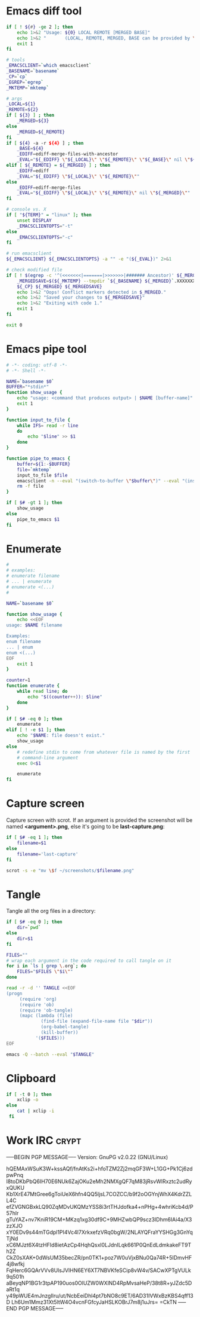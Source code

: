 * Emacs diff tool
#+BEGIN_SRC sh :shebang #!/bin/bash :tangle ~/.local/bin/ediff :mkdirp true
  if [ ! ${#} -ge 2 ]; then
      echo 1>&2 "Usage: ${0} LOCAL REMOTE [MERGED BASE]"
      echo 1>&2 "       (LOCAL, REMOTE, MERGED, BASE can be provided by \`git mergetool'.)"
      exit 1
  fi
  
  # tools
  _EMACSCLIENT=`which emacsclient`
  _BASENAME=`basename`
  _CP=`cp`
  _EGREP=`egrep`
  _MKTEMP=`mktemp`
  
  # args
  _LOCAL=${1}
  _REMOTE=${2}
  if [ ${3} ] ; then
      _MERGED=${3}
  else
      _MERGED=${_REMOTE}
  fi
  if [ ${4} -a -r ${4} ] ; then
      _BASE=${4}
      _EDIFF=ediff-merge-files-with-ancestor
      _EVAL="${_EDIFF} \"${_LOCAL}\" \"${_REMOTE}\" \"${_BASE}\" nil \"${_MERGED}\""
  elif [ ${_REMOTE} = ${_MERGED} ] ; then
      _EDIFF=ediff
      _EVAL="${_EDIFF} \"${_LOCAL}\" \"${_REMOTE}\""
  else
      _EDIFF=ediff-merge-files
      _EVAL="${_EDIFF} \"${_LOCAL}\" \"${_REMOTE}\" nil \"${_MERGED}\""
  fi
  
  # console vs. X
  if [ "${TERM}" = "linux" ]; then
      unset DISPLAY
      _EMACSCLIENTOPTS="-t"
  else
      _EMACSCLIENTOPTS="-c"
  fi
  
  # run emacsclient
  ${_EMACSCLIENT} ${_EMACSCLIENTOPTS} -a "" -e "(${_EVAL})" 2>&1
  
  # check modified file
  if [ ! $(egrep -c '^(<<<<<<<|=======|>>>>>>>|####### Ancestor)' ${_MERGED}) = 0 ]; then
      _MERGEDSAVE=$(${_MKTEMP} --tmpdir `${_BASENAME} ${_MERGED}`.XXXXXXXXXX)
      ${_CP} ${_MERGED} ${_MERGEDSAVE}
      echo 1>&2 "Oops! Conflict markers detected in $_MERGED."
      echo 1>&2 "Saved your changes to ${_MERGEDSAVE}"
      echo 1>&2 "Exiting with code 1."
      exit 1
  fi
  
  exit 0
#+END_SRC
* Emacs pipe tool
#+BEGIN_SRC sh :shebang #!/bin/sh :tangle ~/.local/bin/emp :mkdirp true
    # -*- coding: utf-8 -*-
    # -*- Shell -*-

    NAME=`basename $0`
    BUFFER="*stdin*"
    function show_usage {
        echo "usage: <command that produces output> | $NAME [buffer-name]"
        exit 1
    }

    function input_to_file {
        while IFS= read -r line
        do
            echo "$line" >> $1
        done
    }

    function pipe_to_emacs {
        buffer=${1:-$BUFFER}
        file=`mktemp`
        input_to_file $file
        emacsclient -n --eval "(switch-to-buffer \"$buffer\")" --eval "(insert-file-contents \"$file\" nil nil nil t)" >/dev/null
        rm -f file
    }

    if [ $# -gt 1 ]; then
        show_usage
    else
        pipe_to_emacs $1
    fi
#+END_SRC
* Enumerate
#+BEGIN_SRC sh :shebang #!/bin/bash :tangle ~/.local/bin/enum :mkdirp true
  #
  # examples:
  # enumerate filename
  # ... | enumerate
  # enumerate <(...)
  #
  
  NAME=`basename $0`
  
  function show_usage {
      echo <<EOF
  usage: $NAME filename
  
  Examples:
  enum filename
  ... | enum
  enum <(...)
  EOF
      exit 1
  }
  
  counter=1
  function enumerate {
      while read line; do
          echo "$((counter++)): $line"
      done
  }
  
  if [ $# -eq 0 ]; then
      enumerate
  elif [ ! -e $1 ]; then
      echo "$NAME: file doesn't exist."
      show_usage
  else
      # redefine stdin to come from whatever file is named by the first
      # command-line argument
      exec 0<$1
  
      enumerate
  fi
#+END_SRC
* Capture screen
Capture screen with scrot. If an argument is provided the screenshot
will be named *<argument>.png*, else it's going to be *last-capture.png*:
#+BEGIN_SRC sh :shebang #!/bin/sh :tangle ~/.local/bin/capture :mkdirp true
  if [ $# -eq 1 ]; then
      filename=$1
  else
      filename='last-capture'
  fi
  
  scrot -s -e "mv \$f ~/screenshots/$filename.png"
#+END_SRC
* Tangle
Tangle all the org files in a directory:
#+BEGIN_SRC sh :shebang #!/bin/sh :tangle ~/.local/bin/tangle :mkdirp true
  if [ $# -eq 0 ]; then
      dir=`pwd`
  else
      dir=$1
  fi
  
  FILES=""
  # wrap each argument in the code required to call tangle on it
  for i in `ls | grep \.org`; do
      FILES="$FILES \"$i\""
  done
  
  read -r -d '' TANGLE <<EOF
  (progn
       (require 'org)
       (require 'ob)
       (require 'ob-tangle)
       (mapc (lambda (file)
               (find-file (expand-file-name file "$dir"))
               (org-babel-tangle)
               (kill-buffer))
             '($FILES)))
  EOF
  
  emacs -Q --batch --eval "$TANGLE"
#+END_SRC
* Clipboard
#+BEGIN_SRC sh :tangle ~/.local/bin/cb :shebang #!/bin/sh
  if [ -t 0 ]; then
      xclip -o
  else
      cat | xclip -i
   fi
#+END_SRC
* Work IRC                                                            :crypt:
-----BEGIN PGP MESSAGE-----
Version: GnuPG v2.0.22 (GNU/Linux)

hQEMAxWSuK3W+kssAQf/fnAtKs2i+hfoTZM2Zj2mqGF3W+L1GG+Pk1Cj6zdpwPnq
I8toDKbPbQ6IH70E6NUk6ZajOKu2eMh2NMXgQF7qM83jRsvWlRxztc2udRyxQUKU
Kb1XrE47MtGree6gToiUeX6hfn4QQ5ljsL7COZCC/b9f2oOGYnjWhX4KdrZZLL4C
efZVGNGBxkLQ90ZqMDvUKQMzYSS8i3rtTHJdofka4+nPHg+4whriKcb4d/P57hlr
gTuYAZ+nv7KniR19CM+MKzq1xg30df9C+9MHZwbQP9scz3IDhm6IAi4a/X3zzXJO
xY0EDv9s44mTGdpl1PI4Vc4l7XrkxefzVRq0bgW/2NLAYQFraYYSHGg3GnYqTjNd
xC6MJzt6X4tzHFId8ietAzCp4HqhQsxl0LJdnILqk661P0QnEdLdmkakeFT9Th2Z
CkZ0sXAK+0dWsUM35becZR/pn0TK1+poz7W0uVjxBNu0Qa74R+5IDmvHF4j8wfkj
FqHerc6GQArVVv8UlsJVIHN6EY6XT7NBVKfeSCip8vW4v/SACwXPTgVULk9q501h
aBeyqNP1BG1r3tpAP190uos0OlUZW0WXlND4RpMvsaHeP/38t8R+yJZdc5DaRt1q
y49pWUE4mJnzgIlru/ut/NcbEeiDhl4pt7bNO8c9ET/6AD31IVWxBzKBS4qff13D
Lh6Um1Mmz31Xt5ltW4O4vcnFGfcyJaHSLKOBrJ7m8j1uJrs=
=CkTN
-----END PGP MESSAGE-----
